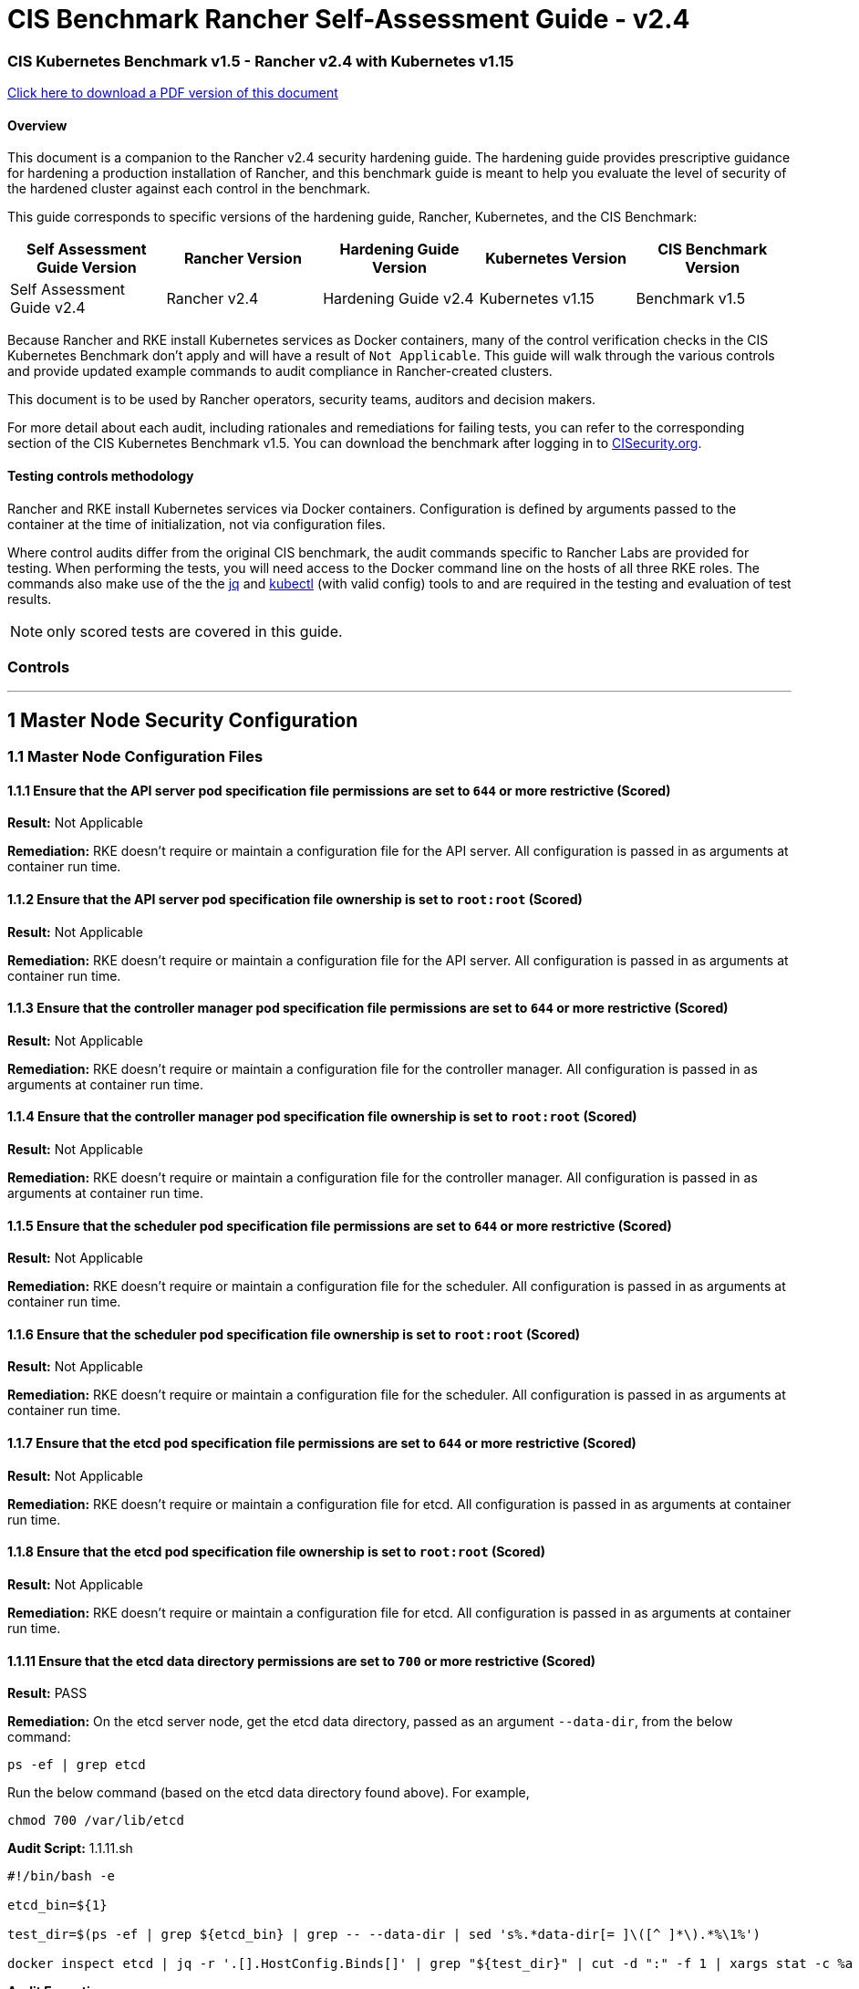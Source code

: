 = CIS Benchmark Rancher Self-Assessment Guide - v2.4

=== CIS Kubernetes Benchmark v1.5 - Rancher v2.4 with Kubernetes v1.15

https://releases.rancher.com/documents/security/2.4/Rancher_Benchmark_Assessment.pdf[Click here to download a PDF version of this document]

==== Overview

This document is a companion to the Rancher v2.4 security hardening guide. The hardening guide provides prescriptive guidance for hardening a production installation of Rancher, and this benchmark guide is meant to help you evaluate the level of security of the hardened cluster against each control in the benchmark.

This guide corresponds to specific versions of the hardening guide, Rancher, Kubernetes, and the CIS Benchmark:

|===
| Self Assessment Guide Version | Rancher Version | Hardening Guide Version | Kubernetes Version | CIS Benchmark Version

| Self Assessment Guide v2.4
| Rancher v2.4
| Hardening Guide v2.4
| Kubernetes v1.15
| Benchmark v1.5
|===

Because Rancher and RKE install Kubernetes services as Docker containers, many of the control verification checks in the CIS Kubernetes Benchmark don't apply and will have a result of `Not Applicable`. This guide will walk through the various controls and provide updated example commands to audit compliance in Rancher-created clusters.

This document is to be used by Rancher operators, security teams, auditors and decision makers.

For more detail about each audit, including rationales and remediations for failing tests, you can refer to the corresponding section of the CIS Kubernetes Benchmark v1.5. You can download the benchmark after logging in to https://www.cisecurity.org/benchmark/kubernetes/[CISecurity.org].

==== Testing controls methodology

Rancher and RKE install Kubernetes services via Docker containers. Configuration is defined by arguments passed to the container at the time of initialization, not via configuration files.

Where control audits differ from the original CIS benchmark, the audit commands specific to Rancher Labs are provided for testing.
When performing the tests, you will need access to the Docker command line on the hosts of all three RKE roles. The commands also make use of the the https://stedolan.github.io/jq/[jq] and https://kubernetes.io/docs/tasks/tools/install-kubectl/[kubectl] (with valid config) tools to and are required in the testing and evaluation of test results.

NOTE: only scored tests are covered in this guide.

=== Controls

'''

== 1 Master Node Security Configuration

=== 1.1 Master Node Configuration Files

==== 1.1.1 Ensure that the API server pod specification file permissions are set to `644` or more restrictive (Scored)

*Result:* Not Applicable

*Remediation:*
RKE doesn't require or maintain a configuration file for the API server. All configuration is passed in as arguments at container run time.

==== 1.1.2 Ensure that the API server pod specification file ownership is set to `root:root` (Scored)

*Result:* Not Applicable

*Remediation:*
RKE doesn't require or maintain a configuration file for the API server. All configuration is passed in as arguments at container run time.

==== 1.1.3 Ensure that the controller manager pod specification file permissions are set to `644` or more restrictive (Scored)

*Result:* Not Applicable

*Remediation:*
RKE doesn't require or maintain a configuration file for the controller manager. All configuration is passed in as arguments at container run time.

==== 1.1.4 Ensure that the controller manager pod specification file ownership is set to `root:root` (Scored)

*Result:* Not Applicable

*Remediation:*
RKE doesn't require or maintain a configuration file for the controller manager. All configuration is passed in as arguments at container run time.

==== 1.1.5 Ensure that the scheduler pod specification file permissions are set to `644` or more restrictive (Scored)

*Result:* Not Applicable

*Remediation:*
RKE doesn't require or maintain a configuration file for the scheduler. All configuration is passed in as arguments at container run time.

==== 1.1.6 Ensure that the scheduler pod specification file ownership is set to `root:root` (Scored)

*Result:* Not Applicable

*Remediation:*
RKE doesn't require or maintain a configuration file for the scheduler. All configuration is passed in as arguments at container run time.

==== 1.1.7 Ensure that the etcd pod specification file permissions are set to `644` or more restrictive (Scored)

*Result:* Not Applicable

*Remediation:*
RKE doesn't require or maintain a configuration file for etcd. All configuration is passed in as arguments at container run time.

==== 1.1.8 Ensure that the etcd pod specification file ownership is set to `root:root` (Scored)

*Result:* Not Applicable

*Remediation:*
RKE doesn't require or maintain a configuration file for etcd. All configuration is passed in as arguments at container run time.

==== 1.1.11 Ensure that the etcd data directory permissions are set to `700` or more restrictive (Scored)

*Result:* PASS

*Remediation:*
On the etcd server node, get the etcd data directory, passed as an argument `--data-dir`,
from the below command:

[,bash]
----
ps -ef | grep etcd
----

Run the below command (based on the etcd data directory found above). For example,

[,bash]
----
chmod 700 /var/lib/etcd
----

*Audit Script:* 1.1.11.sh

----
#!/bin/bash -e

etcd_bin=${1}

test_dir=$(ps -ef | grep ${etcd_bin} | grep -- --data-dir | sed 's%.*data-dir[= ]\([^ ]*\).*%\1%')

docker inspect etcd | jq -r '.[].HostConfig.Binds[]' | grep "${test_dir}" | cut -d ":" -f 1 | xargs stat -c %a
----

*Audit Execution:*

----
./1.1.11.sh etcd
----

*Expected result*:

----
'700' is equal to '700'
----

==== 1.1.12 Ensure that the etcd data directory ownership is set to `etcd:etcd` (Scored)

*Result:* PASS

*Remediation:*
On the etcd server node, get the etcd data directory, passed as an argument `--data-dir`,
from the below command:

[,bash]
----
ps -ef | grep etcd
----

Run the below command (based on the etcd data directory found above).
For example,

[,bash]
----
chown etcd:etcd /var/lib/etcd
----

*Audit Script:* 1.1.12.sh

----
#!/bin/bash -e

etcd_bin=${1}

test_dir=$(ps -ef | grep ${etcd_bin} | grep -- --data-dir | sed 's%.*data-dir[= ]\([^ ]*\).*%\1%')

docker inspect etcd | jq -r '.[].HostConfig.Binds[]' | grep "${test_dir}" | cut -d ":" -f 1 | xargs stat -c %U:%G
----

*Audit Execution:*

----
./1.1.12.sh etcd
----

*Expected result*:

----
'etcd:etcd' is present
----

==== 1.1.13 Ensure that the `admin.conf` file permissions are set to `644` or more restrictive (Scored)

*Result:* Not Applicable

*Remediation:*
RKE does not store the kubernetes default kubeconfig credentials file on the nodes. It's presented to user where RKE is run.
We recommend that this `kube_config_cluster.yml` file be kept in secure store.

==== 1.1.14 Ensure that the admin.conf file ownership is set to `root:root` (Scored)

*Result:* Not Applicable

*Remediation:*
RKE does not store the kubernetes default kubeconfig credentials file on the nodes. It's presented to user where RKE is run.
We recommend that this `kube_config_cluster.yml` file be kept in secure store.

==== 1.1.15 Ensure that the `scheduler.conf` file permissions are set to `644` or more restrictive (Scored)

*Result:* Not Applicable

*Remediation:*
RKE doesn't require or maintain a configuration file for the scheduler. All configuration is passed in as arguments at container run time.

==== 1.1.16 Ensure that the `scheduler.conf` file ownership is set to `root:root` (Scored)

*Result:* Not Applicable

*Remediation:*
RKE doesn't require or maintain a configuration file for the scheduler. All configuration is passed in as arguments at container run time.

==== 1.1.17 Ensure that the `controller-manager.conf` file permissions are set to `644` or more restrictive (Scored)

*Result:* Not Applicable

*Remediation:*
RKE doesn't require or maintain a configuration file for the controller manager. All configuration is passed in as arguments at container run time.

==== 1.1.18 Ensure that the `controller-manager.conf` file ownership is set to `root:root` (Scored)

*Result:* Not Applicable

*Remediation:*
RKE doesn't require or maintain a configuration file for the controller manager. All configuration is passed in as arguments at container run time.

==== 1.1.19 Ensure that the Kubernetes PKI directory and file ownership is set to `root:root` (Scored)

*Result:* PASS

*Remediation:*
Run the below command (based on the file location on your system) on the master node.
For example,

[,bash]
----
chown -R root:root /etc/kubernetes/ssl
----

*Audit:*

----
stat -c %U:%G /etc/kubernetes/ssl
----

*Expected result*:

----
'root:root' is present
----

==== 1.1.20 Ensure that the Kubernetes PKI certificate file permissions are set to `644` or more restrictive (Scored)

*Result:* PASS

*Remediation:*
Run the below command (based on the file location on your system) on the master node.
For example,

[,bash]
----
chmod -R 644 /etc/kubernetes/ssl
----

*Audit Script:* check_files_permissions.sh

----
#!/usr/bin/env bash

# This script is used to ensure the file permissions are set to 644 or
# more restrictive for all files in a given directory or a wildcard
# selection of files
#
# inputs:
#   $1 = /full/path/to/directory or /path/to/fileswithpattern
#                                   ex: !(*key).pem
#
#   $2 (optional) = permission (ex: 600)
#
# outputs:
#   true/false

# Turn on "extended glob" for use of '!' in wildcard
shopt -s extglob

# Turn off history to avoid surprises when using '!'
set -H

USER_INPUT=$1

if [[ "${USER_INPUT}" == "" ]]; then
  echo "false"
  exit
fi


if [[ -d ${USER_INPUT} ]]; then
  PATTERN="${USER_INPUT}/*"
else
  PATTERN="${USER_INPUT}"
fi

PERMISSION=""
if [[ "$2" != "" ]]; then
  PERMISSION=$2
fi

FILES_PERMISSIONS=$(stat -c %n\ %a ${PATTERN})

while read -r fileInfo; do
  p=$(echo ${fileInfo} | cut -d' ' -f2)

  if [[ "${PERMISSION}" != "" ]]; then
    if [[ "$p" != "${PERMISSION}" ]]; then
      echo "false"
      exit
    fi
  else
    if [[ "$p" != "644" && "$p" != "640" && "$p" != "600" ]]; then
      echo "false"
      exit
    fi
  fi
done <<< "${FILES_PERMISSIONS}"


echo "true"
exit
----

*Audit Execution:*

----
./check_files_permissions.sh '/etc/kubernetes/ssl/*.pem'
----

*Expected result*:

----
'true' is present
----

==== 1.1.21 Ensure that the Kubernetes PKI key file permissions are set to `600` (Scored)

*Result:* PASS

*Remediation:*
Run the below command (based on the file location on your system) on the master node.
For example,

[,bash]
----
chmod -R 600 /etc/kubernetes/ssl/certs/serverca
----

*Audit Script:* 1.1.21.sh

----
#!/bin/bash -e
check_dir=${1:-/etc/kubernetes/ssl}

for file in $(find ${check_dir} -name "*key.pem"); do
	file_permission=$(stat -c %a ${file})
  if [[ "${file_permission}" == "600" ]]; then
    continue
  else
    echo "FAIL: ${file} ${file_permission}"
    exit 1
  fi
done

echo "pass"
----

*Audit Execution:*

----
./1.1.21.sh /etc/kubernetes/ssl
----

*Expected result*:

----
'pass' is present
----

=== 1.2 API Server

==== 1.2.2 Ensure that the `--basic-auth-file` argument is not set (Scored)

*Result:* PASS

*Remediation:*
Follow the documentation and configure alternate mechanisms for authentication. Then,
edit the API server pod specification file `/etc/kubernetes/manifests/kube-apiserver.yaml`
on the master node and remove the `--basic-auth-file=<filename>` parameter.

*Audit:*

----
/bin/ps -ef | grep kube-apiserver | grep -v grep
----

*Expected result*:

----
'--basic-auth-file' is not present
----

==== 1.2.3 Ensure that the `--token-auth-file` parameter is not set (Scored)

*Result:* PASS

*Remediation:*
Follow the documentation and configure alternate mechanisms for authentication. Then,
edit the API server pod specification file `/etc/kubernetes/manifests/kube-apiserver.yaml`
on the master node and remove the `--token-auth-file=<filename>` parameter.

*Audit:*

----
/bin/ps -ef | grep kube-apiserver | grep -v grep
----

*Expected result*:

----
'--token-auth-file' is not present
----

==== 1.2.4 Ensure that the `--kubelet-https` argument is set to true (Scored)

*Result:* PASS

*Remediation:*
Edit the API server pod specification file /etc/kubernetes/manifests/kube-apiserver.yaml
on the master node and remove the `--kubelet-https` parameter.

*Audit:*

----
/bin/ps -ef | grep kube-apiserver | grep -v grep
----

*Expected result*:

----
'--kubelet-https' is present OR '--kubelet-https' is not present
----

==== 1.2.5 Ensure that the `--kubelet-client-certificate` and `--kubelet-client-key` arguments are set as appropriate (Scored)

*Result:* PASS

*Remediation:*
Follow the Kubernetes documentation and set up the TLS connection between the
apiserver and kubelets. Then, edit API server pod specification file
`/etc/kubernetes/manifests/kube-apiserver.yaml` on the master node and set the
kubelet client certificate and key parameters as below.

[,bash]
----
--kubelet-client-certificate=<path/to/client-certificate-file>
--kubelet-client-key=<path/to/client-key-file>
----

*Audit:*

----
/bin/ps -ef | grep kube-apiserver | grep -v grep
----

*Expected result*:

----
'--kubelet-client-certificate' is present AND '--kubelet-client-key' is present
----

==== 1.2.6 Ensure that the `--kubelet-certificate-authority` argument is set as appropriate (Scored)

*Result:* PASS

*Remediation:*
Follow the Kubernetes documentation and setup the TLS connection between
the apiserver and kubelets. Then, edit the API server pod specification file
`/etc/kubernetes/manifests/kube-apiserver.yaml` on the master node and set the
`--kubelet-certificate-authority` parameter to the path to the cert file for the certificate authority.
`--kubelet-certificate-authority=<ca-string>`

*Audit:*

----
/bin/ps -ef | grep kube-apiserver | grep -v grep
----

*Expected result*:

----
'--kubelet-certificate-authority' is present
----

==== 1.2.7 Ensure that the `--authorization-mode` argument is not set to `AlwaysAllow` (Scored)

*Result:* PASS

*Remediation:*
Edit the API server pod specification file `/etc/kubernetes/manifests/kube-apiserver.yaml`
on the master node and set the `--authorization-mode` parameter to values other than `AlwaysAllow`.
One such example could be as below.

[,bash]
----
--authorization-mode=RBAC
----

*Audit:*

----
/bin/ps -ef | grep kube-apiserver | grep -v grep
----

*Expected result*:

----
'Node,RBAC' not have 'AlwaysAllow'
----

==== 1.2.8 Ensure that the `--authorization-mode` argument includes `Node` (Scored)

*Result:* PASS

*Remediation:*
Edit the API server pod specification file `/etc/kubernetes/manifests/kube-apiserver.yaml`
on the master node and set the `--authorization-mode` parameter to a value that includes `Node`.

[,bash]
----
--authorization-mode=Node,RBAC
----

*Audit:*

----
/bin/ps -ef | grep kube-apiserver | grep -v grep
----

*Expected result*:

----
'Node,RBAC' has 'Node'
----

==== 1.2.9 Ensure that the `--authorization-mode` argument includes `RBAC` (Scored)

*Result:* PASS

*Remediation:*
Edit the API server pod specification file `/etc/kubernetes/manifests/kube-apiserver.yaml`
on the master node and set the `--authorization-mode` parameter to a value that includes RBAC,
for example:

[,bash]
----
--authorization-mode=Node,RBAC
----

*Audit:*

----
/bin/ps -ef | grep kube-apiserver | grep -v grep
----

*Expected result*:

----
'Node,RBAC' has 'RBAC'
----

==== 1.2.11 Ensure that the admission control plugin `AlwaysAdmit` is not set (Scored)

*Result:* PASS

*Remediation:*
Edit the API server pod specification file `/etc/kubernetes/manifests/kube-apiserver.yaml`
on the master node and either remove the `--enable-admission-plugins` parameter, or set it to a
value that does not include `AlwaysAdmit`.

*Audit:*

----
/bin/ps -ef | grep kube-apiserver | grep -v grep
----

*Expected result*:

----
'NamespaceLifecycle,LimitRanger,ServiceAccount,DefaultStorageClass,DefaultTolerationSeconds,MutatingAdmissionWebhook,ValidatingAdmissionWebhook,ResourceQuota,NodeRestriction,Priority,TaintNodesByCondition,PersistentVolumeClaimResize,PodSecurityPolicy,EventRateLimit' not have 'AlwaysAdmit' OR '--enable-admission-plugins' is not present
----

==== 1.2.14 Ensure that the admission control plugin `ServiceAccount` is set (Scored)

*Result:* PASS

*Remediation:*
Follow the documentation and create ServiceAccount objects as per your environment.
Then, edit the API server pod specification file `/etc/kubernetes/manifests/kube-apiserver.yaml`
on the master node and ensure that the `--disable-admission-plugins` parameter is set to a
value that does not include `ServiceAccount`.

*Audit:*

----
/bin/ps -ef | grep kube-apiserver | grep -v grep
----

*Expected result*:

----
'NamespaceLifecycle,LimitRanger,ServiceAccount,DefaultStorageClass,DefaultTolerationSeconds,MutatingAdmissionWebhook,ValidatingAdmissionWebhook,ResourceQuota,NodeRestriction,Priority,TaintNodesByCondition,PersistentVolumeClaimResize,PodSecurityPolicy,EventRateLimit' has 'ServiceAccount' OR '--enable-admission-plugins' is not present
----

==== 1.2.15 Ensure that the admission control plugin `NamespaceLifecycle` is set (Scored)

*Result:* PASS

*Remediation:*
Edit the API server pod specification file `/etc/kubernetes/manifests/kube-apiserver.yaml`
on the master node and set the `--disable-admission-plugins` parameter to
ensure it does not include `NamespaceLifecycle`.

*Audit:*

----
/bin/ps -ef | grep kube-apiserver | grep -v grep
----

*Expected result*:

----
'--disable-admission-plugins' is present OR '--disable-admission-plugins' is not present
----

==== 1.2.16 Ensure that the admission control plugin `PodSecurityPolicy` is set (Scored)

*Result:* PASS

*Remediation:*
Follow the documentation and create Pod Security Policy objects as per your environment.
Then, edit the API server pod specification file `/etc/kubernetes/manifests/kube-apiserver.yaml`
on the master node and set the `--enable-admission-plugins` parameter to a
value that includes `PodSecurityPolicy`:

[,bash]
----
--enable-admission-plugins=...,PodSecurityPolicy,...
----

Then restart the API Server.

*Audit:*

----
/bin/ps -ef | grep kube-apiserver | grep -v grep
----

*Expected result*:

----
'NamespaceLifecycle,LimitRanger,ServiceAccount,DefaultStorageClass,DefaultTolerationSeconds,MutatingAdmissionWebhook,ValidatingAdmissionWebhook,ResourceQuota,NodeRestriction,Priority,TaintNodesByCondition,PersistentVolumeClaimResize,PodSecurityPolicy,EventRateLimit' has 'PodSecurityPolicy'
----

==== 1.2.17 Ensure that the admission control plugin `NodeRestriction` is set (Scored)

*Result:* PASS

*Remediation:*
Follow the Kubernetes documentation and configure `NodeRestriction` plug-in on kubelets.
Then, edit the API server pod specification file `/etc/kubernetes/manifests/kube-apiserver.yaml`
on the master node and set the `--enable-admission-plugins` parameter to a
value that includes `NodeRestriction`.

[,bash]
----
--enable-admission-plugins=...,NodeRestriction,...
----

*Audit:*

----
/bin/ps -ef | grep kube-apiserver | grep -v grep
----

*Expected result*:

----
'NamespaceLifecycle,LimitRanger,ServiceAccount,DefaultStorageClass,DefaultTolerationSeconds,MutatingAdmissionWebhook,ValidatingAdmissionWebhook,ResourceQuota,NodeRestriction,Priority,TaintNodesByCondition,PersistentVolumeClaimResize,PodSecurityPolicy,EventRateLimit' has 'NodeRestriction'
----

==== 1.2.18 Ensure that the `--insecure-bind-address` argument is not set (Scored)

*Result:* PASS

*Remediation:*
Edit the API server pod specification file `/etc/kubernetes/manifests/kube-apiserver.yaml`
on the master node and remove the `--insecure-bind-address` parameter.

*Audit:*

----
/bin/ps -ef | grep kube-apiserver | grep -v grep
----

*Expected result*:

----
'--insecure-bind-address' is not present
----

==== 1.2.19 Ensure that the `--insecure-port` argument is set to `0` (Scored)

*Result:* PASS

*Remediation:*
Edit the API server pod specification file `/etc/kubernetes/manifests/kube-apiserver.yaml`
on the master node and set the below parameter.

[,bash]
----
--insecure-port=0
----

*Audit:*

----
/bin/ps -ef | grep kube-apiserver | grep -v grep
----

*Expected result*:

----
'0' is equal to '0'
----

==== 1.2.20 Ensure that the `--secure-port` argument is not set to `0` (Scored)

*Result:* PASS

*Remediation:*
Edit the API server pod specification file `/etc/kubernetes/manifests/kube-apiserver.yaml`
on the master node and either remove the `--secure-port` parameter or
set it to a different *(non-zero)* desired port.

*Audit:*

----
/bin/ps -ef | grep kube-apiserver | grep -v grep
----

*Expected result*:

----
6443 is greater than 0 OR '--secure-port' is not present
----

==== 1.2.21 Ensure that the `--profiling` argument is set to `false` (Scored)

*Result:* PASS

*Remediation:*
Edit the API server pod specification file `/etc/kubernetes/manifests/kube-apiserver.yaml`
on the master node and set the below parameter.

[,bash]
----
--profiling=false
----

*Audit:*

----
/bin/ps -ef | grep kube-apiserver | grep -v grep
----

*Expected result*:

----
'false' is equal to 'false'
----

==== 1.2.22 Ensure that the `--audit-log-path` argument is set (Scored)

*Result:* PASS

*Remediation:*
Edit the API server pod specification file `/etc/kubernetes/manifests/kube-apiserver.yaml`
on the master node and set the `--audit-log-path` parameter to a suitable path and
file where you would like audit logs to be written, for example:

[,bash]
----
--audit-log-path=/var/log/apiserver/audit.log
----

*Audit:*

----
/bin/ps -ef | grep kube-apiserver | grep -v grep
----

*Expected result*:

----
'--audit-log-path' is present
----

==== 1.2.23 Ensure that the `--audit-log-maxage` argument is set to `30` or as appropriate (Scored)

*Result:* PASS

*Remediation:*
Edit the API server pod specification file `/etc/kubernetes/manifests/kube-apiserver.yaml`
on the master node and set the `--audit-log-maxage` parameter to `30` or as an appropriate number of days:

[,bash]
----
--audit-log-maxage=30
----

*Audit:*

----
/bin/ps -ef | grep kube-apiserver | grep -v grep
----

*Expected result*:

----
30 is greater or equal to 30
----

==== 1.2.24 Ensure that the `--audit-log-maxbackup` argument is set to `10` or as appropriate (Scored)

*Result:* PASS

*Remediation:*
Edit the API server pod specification file `/etc/kubernetes/manifests/kube-apiserver.yaml`
on the master node and set the `--audit-log-maxbackup` parameter to `10` or to an appropriate
value.

[,bash]
----
--audit-log-maxbackup=10
----

*Audit:*

----
/bin/ps -ef | grep kube-apiserver | grep -v grep
----

*Expected result*:

----
10 is greater or equal to 10
----

==== 1.2.25 Ensure that the `--audit-log-maxsize` argument is set to `100` or as appropriate (Scored)

*Result:* PASS

*Remediation:*
Edit the API server pod specification file `/etc/kubernetes/manifests/kube-apiserver.yaml`
on the master node and set the `--audit-log-maxsize` parameter to an appropriate size in *MB*.
For example, to set it as `100` *MB*:

[,bash]
----
--audit-log-maxsize=100
----

*Audit:*

----
/bin/ps -ef | grep kube-apiserver | grep -v grep
----

*Expected result*:

----
100 is greater or equal to 100
----

==== 1.2.26 Ensure that the `--request-timeout` argument is set as appropriate (Scored)

*Result:* PASS

*Remediation:*
Edit the API server pod specification file `/etc/kubernetes/manifests/kube-apiserver.yaml`
and set the below parameter as appropriate and if needed.
For example,

[,bash]
----
--request-timeout=300s
----

*Audit:*

----
/bin/ps -ef | grep kube-apiserver | grep -v grep
----

*Expected result*:

----
'--request-timeout' is not present OR '--request-timeout' is present
----

==== 1.2.27 Ensure that the `--service-account-lookup` argument is set to `true` (Scored)

*Result:* PASS

*Remediation:*
Edit the API server pod specification file `/etc/kubernetes/manifests/kube-apiserver.yaml`
on the master node and set the below parameter.

[,bash]
----
--service-account-lookup=true
----

Alternatively, you can delete the `--service-account-lookup` parameter from this file so
that the default takes effect.

*Audit:*

----
/bin/ps -ef | grep kube-apiserver | grep -v grep
----

*Expected result*:

----
'--service-account-lookup' is not present OR 'true' is equal to 'true'
----

==== 1.2.28 Ensure that the `--service-account-key-file` argument is set as appropriate (Scored)

*Result:* PASS

*Remediation:*
Edit the API server pod specification file `/etc/kubernetes/manifests/kube-apiserver.yaml`
on the master node and set the `--service-account-key-file` parameter
to the public key file for service accounts:

[,bash]
----
`--service-account-key-file=<filename>`
----

*Audit:*

----
/bin/ps -ef | grep kube-apiserver | grep -v grep
----

*Expected result*:

----
'--service-account-key-file' is present
----

==== 1.2.29 Ensure that the `--etcd-certfile` and `--etcd-keyfile` arguments are set as appropriate (Scored)

*Result:* PASS

*Remediation:*
Follow the Kubernetes documentation and set up the TLS connection between the apiserver and etcd.
Then, edit the API server pod specification file `/etc/kubernetes/manifests/kube-apiserver.yaml`
on the master node and set the *etcd* certificate and *key* file parameters.

[,bash]
----
`--etcd-certfile=<path/to/client-certificate-file>`
`--etcd-keyfile=<path/to/client-key-file>`
----

*Audit:*

----
/bin/ps -ef | grep kube-apiserver | grep -v grep
----

*Expected result*:

----
'--etcd-certfile' is present AND '--etcd-keyfile' is present
----

==== 1.2.30 Ensure that the `--tls-cert-file` and `--tls-private-key-file` arguments are set as appropriate (Scored)

*Result:* PASS

*Remediation:*
Follow the Kubernetes documentation and set up the TLS connection on the apiserver.
Then, edit the API server pod specification file `/etc/kubernetes/manifests/kube-apiserver.yaml`
on the master node and set the TLS certificate and private key file parameters.

[,bash]
----
`--tls-cert-file=<path/to/tls-certificate-file>`
`--tls-private-key-file=<path/to/tls-key-file>`
----

*Audit:*

----
/bin/ps -ef | grep kube-apiserver | grep -v grep
----

*Expected result*:

----
'--tls-cert-file' is present AND '--tls-private-key-file' is present
----

==== 1.2.31 Ensure that the `--client-ca-file` argument is set as appropriate (Scored)

*Result:* PASS

*Remediation:*
Follow the Kubernetes documentation and set up the TLS connection on the apiserver.
Then, edit the API server pod specification file `/etc/kubernetes/manifests/kube-apiserver.yaml`
on the master node and set the client certificate authority file.

[,bash]
----
`--client-ca-file=<path/to/client-ca-file>`
----

*Audit:*

----
/bin/ps -ef | grep kube-apiserver | grep -v grep
----

*Expected result*:

----
'--client-ca-file' is present
----

==== 1.2.32 Ensure that the `--etcd-cafile` argument is set as appropriate (Scored)

*Result:* PASS

*Remediation:*
Follow the Kubernetes documentation and set up the TLS connection between the apiserver and etcd.
Then, edit the API server pod specification file `/etc/kubernetes/manifests/kube-apiserver.yaml`
on the master node and set the etcd certificate authority file parameter.

[,bash]
----
`--etcd-cafile=<path/to/ca-file>`
----

*Audit:*

----
/bin/ps -ef | grep kube-apiserver | grep -v grep
----

*Expected result*:

----
'--etcd-cafile' is present
----

==== 1.2.33 Ensure that the `--encryption-provider-config` argument is set as appropriate (Scored)

*Result:* PASS

*Remediation:*
Follow the Kubernetes documentation and configure a EncryptionConfig file.
Then, edit the API server pod specification file `/etc/kubernetes/manifests/kube-apiserver.yaml`
on the master node and set the `--encryption-provider-config` parameter to the path of that file:

[,bash]
----
--encryption-provider-config=</path/to/EncryptionConfig/File>
----

*Audit:*

----
/bin/ps -ef | grep kube-apiserver | grep -v grep
----

*Expected result*:

----
'--encryption-provider-config' is present
----

==== 1.2.34 Ensure that encryption providers are appropriately configured (Scored)

*Result:* PASS

*Remediation:*
Follow the Kubernetes documentation and configure a `EncryptionConfig` file.
In this file, choose *aescbc*, *kms* or *secretbox* as the encryption provider.

*Audit Script:* 1.2.34.sh

----
#!/bin/bash -e

check_file=${1}

grep -q -E 'aescbc|kms|secretbox' ${check_file}
if [ $? -eq 0 ]; then
  echo "--pass"
  exit 0
else
  echo "fail: encryption provider found in ${check_file}"
  exit 1
fi
----

*Audit Execution:*

----
./1.2.34.sh /etc/kubernetes/ssl/encryption.yaml
----

*Expected result*:

----
'--pass' is present
----

=== 1.3 Controller Manager

==== 1.3.1 Ensure that the `--terminated-pod-gc-threshold` argument is set as appropriate (Scored)

*Result:* PASS

*Remediation:*
Edit the Controller Manager pod specification file `/etc/kubernetes/manifests/kube-controller-manager.yaml`
on the master node and set the `--terminated-pod-gc-threshold` to an appropriate threshold,
for example:

[,bash]
----
--terminated-pod-gc-threshold=10
----

*Audit:*

----
/bin/ps -ef | grep kube-controller-manager | grep -v grep
----

*Expected result*:

----
'--terminated-pod-gc-threshold' is present
----

==== 1.3.2 Ensure that the `--profiling` argument is set to false (Scored)

*Result:* PASS

*Remediation:*
Edit the Controller Manager pod specification file `/etc/kubernetes/manifests/kube-controller-manager.yaml`
on the master node and set the below parameter.

[,bash]
----
--profiling=false
----

*Audit:*

----
/bin/ps -ef | grep kube-controller-manager | grep -v grep
----

*Expected result*:

----
'false' is equal to 'false'
----

==== 1.3.3 Ensure that the `--use-service-account-credentials` argument is set to `true` (Scored)

*Result:* PASS

*Remediation:*
Edit the Controller Manager pod specification file `/etc/kubernetes/manifests/kube-controller-manager.yaml`
on the master node to set the below parameter.

[,bash]
----
--use-service-account-credentials=true
----

*Audit:*

----
/bin/ps -ef | grep kube-controller-manager | grep -v grep
----

*Expected result*:

----
'true' is not equal to 'false'
----

==== 1.3.4 Ensure that the `--service-account-private-key-file` argument is set as appropriate (Scored)

*Result:* PASS

*Remediation:*
Edit the Controller Manager pod specification file `/etc/kubernetes/manifests/kube-controller-manager.yaml`
on the master node and set the `--service-account-private-key-file` parameter
to the private key file for service accounts.

[,bash]
----
`--service-account-private-key-file=<filename>`
----

*Audit:*

----
/bin/ps -ef | grep kube-controller-manager | grep -v grep
----

*Expected result*:

----
'--service-account-private-key-file' is present
----

==== 1.3.5 Ensure that the `--root-ca-file` argument is set as appropriate (Scored)

*Result:* PASS

*Remediation:*
Edit the Controller Manager pod specification file `/etc/kubernetes/manifests/kube-controller-manager.yaml`
on the master node and set the `--root-ca-file` parameter to the certificate bundle file`.

[,bash]
----
`--root-ca-file=<path/to/file>`
----

*Audit:*

----
/bin/ps -ef | grep kube-controller-manager | grep -v grep
----

*Expected result*:

----
'--root-ca-file' is present
----

==== 1.3.6 Ensure that the `RotateKubeletServerCertificate` argument is set to `true` (Scored)

*Result:* PASS

*Remediation:*
Edit the Controller Manager pod specification file `/etc/kubernetes/manifests/kube-controller-manager.yaml`
on the master node and set the `--feature-gates` parameter to include `RotateKubeletServerCertificate=true`.

[,bash]
----
--feature-gates=RotateKubeletServerCertificate=true
----

*Audit:*

----
/bin/ps -ef | grep kube-controller-manager | grep -v grep
----

*Expected result*:

----
'RotateKubeletServerCertificate=true' is equal to 'RotateKubeletServerCertificate=true'
----

==== 1.3.7 Ensure that the `--bind-address argument` is set to `127.0.0.1` (Scored)

*Result:* PASS

*Remediation:*
Edit the Controller Manager pod specification file `/etc/kubernetes/manifests/kube-controller-manager.yaml`
on the master node and ensure the correct value for the `--bind-address` parameter.

*Audit:*

----
/bin/ps -ef | grep kube-controller-manager | grep -v grep
----

*Expected result*:

----
'--bind-address' is present OR '--bind-address' is not present
----

=== 1.4 Scheduler

==== 1.4.1 Ensure that the `--profiling` argument is set to `false` (Scored)

*Result:* PASS

*Remediation:*
Edit the Scheduler pod specification file `/etc/kubernetes/manifests/kube-scheduler.yaml` file
on the master node and set the below parameter.

[,bash]
----
--profiling=false
----

*Audit:*

----
/bin/ps -ef | grep kube-scheduler | grep -v grep
----

*Expected result*:

----
'false' is equal to 'false'
----

==== 1.4.2 Ensure that the `--bind-address` argument is set to `127.0.0.1` (Scored)

*Result:* PASS

*Remediation:*
Edit the Scheduler pod specification file `/etc/kubernetes/manifests/kube-scheduler.yaml`
on the master node and ensure the correct value for the `--bind-address` parameter.

*Audit:*

----
/bin/ps -ef | grep kube-scheduler | grep -v grep
----

*Expected result*:

----
'--bind-address' is present OR '--bind-address' is not present
----

== 2 Etcd Node Configuration

=== 2 Etcd Node Configuration Files

==== 2.1 Ensure that the `--cert-file` and `--key-file` arguments are set as appropriate (Scored)

*Result:* PASS

*Remediation:*
Follow the etcd service documentation and configure TLS encryption.
Then, edit the etcd pod specification file `/etc/kubernetes/manifests/etcd.yaml`
on the master node and set the below parameters.

[,bash]
----
`--cert-file=</path/to/ca-file>`
`--key-file=</path/to/key-file>`
----

*Audit:*

----
/bin/ps -ef | /bin/grep etcd | /bin/grep -v grep
----

*Expected result*:

----
'--cert-file' is present AND '--key-file' is present
----

==== 2.2 Ensure that the `--client-cert-auth` argument is set to `true` (Scored)

*Result:* PASS

*Remediation:*
Edit the etcd pod specification file `/etc/kubernetes/manifests/etcd.yaml` on the master
node and set the below parameter.

[,bash]
----
--client-cert-auth="true"
----

*Audit:*

----
/bin/ps -ef | /bin/grep etcd | /bin/grep -v grep
----

*Expected result*:

----
'true' is equal to 'true'
----

==== 2.3 Ensure that the `--auto-tls` argument is not set to `true` (Scored)

*Result:* PASS

*Remediation:*
Edit the etcd pod specification file `/etc/kubernetes/manifests/etcd.yaml` on the master
node and either remove the `--auto-tls` parameter or set it to `false`.

[,bash]
----
 --auto-tls=false
----

*Audit:*

----
/bin/ps -ef | /bin/grep etcd | /bin/grep -v grep
----

*Expected result*:

----
'--auto-tls' is not present OR '--auto-tls' is not present
----

==== 2.4 Ensure that the `--peer-cert-file` and `--peer-key-file` arguments are set as appropriate (Scored)

*Result:* PASS

*Remediation:*
Follow the etcd service documentation and configure peer TLS encryption as appropriate
for your etcd cluster. Then, edit the etcd pod specification file `/etc/kubernetes/manifests/etcd.yaml` on the
master node and set the below parameters.

[,bash]
----
`--peer-client-file=</path/to/peer-cert-file>`
`--peer-key-file=</path/to/peer-key-file>`
----

*Audit:*

----
/bin/ps -ef | /bin/grep etcd | /bin/grep -v grep
----

*Expected result*:

----
'--peer-cert-file' is present AND '--peer-key-file' is present
----

==== 2.5 Ensure that the `--peer-client-cert-auth` argument is set to `true` (Scored)

*Result:* PASS

*Remediation:*
Edit the etcd pod specification file `/etc/kubernetes/manifests/etcd.yaml` on the master
node and set the below parameter.

[,bash]
----
--peer-client-cert-auth=true
----

*Audit:*

----
/bin/ps -ef | /bin/grep etcd | /bin/grep -v grep
----

*Expected result*:

----
'true' is equal to 'true'
----

==== 2.6 Ensure that the `--peer-auto-tls` argument is not set to `true` (Scored)

*Result:* PASS

*Remediation:*
Edit the etcd pod specification file `/etc/kubernetes/manifests/etcd.yaml` on the master
node and either remove the `--peer-auto-tls` parameter or set it to `false`.

[,bash]
----
--peer-auto-tls=false
----

*Audit:*

----
/bin/ps -ef | /bin/grep etcd | /bin/grep -v grep
----

*Expected result*:

----
'--peer-auto-tls' is not present OR '--peer-auto-tls' is present
----

== 3 Control Plane Configuration

=== 3.2 Logging

==== 3.2.1 Ensure that a minimal audit policy is created (Scored)

*Result:* PASS

*Remediation:*
Create an audit policy file for your cluster.

*Audit Script:* 3.2.1.sh

----
#!/bin/bash -e

api_server_bin=${1}

/bin/ps -ef | /bin/grep ${api_server_bin} | /bin/grep -v ${0} | /bin/grep -v grep
----

*Audit Execution:*

----
./3.2.1.sh kube-apiserver
----

*Expected result*:

----
'--audit-policy-file' is present
----

== 4 Worker Node Security Configuration

=== 4.1 Worker Node Configuration Files

==== 4.1.1 Ensure that the kubelet service file permissions are set to `644` or more restrictive (Scored)

*Result:* Not Applicable

*Remediation:*
RKE doesn't require or maintain a configuration file for the kubelet service. All configuration is passed in as arguments at container run time.

==== 4.1.2 Ensure that the kubelet service file ownership is set to `root:root` (Scored)

*Result:* Not Applicable

*Remediation:*
RKE doesn't require or maintain a configuration file for the kubelet service. All configuration is passed in as arguments at container run time.

==== 4.1.3 Ensure that the proxy kubeconfig file permissions are set to `644` or more restrictive (Scored)

*Result:* PASS

*Remediation:*
Run the below command (based on the file location on your system) on the each worker node.
For example,

[,bash]
----
chmod 644 /etc/kubernetes/ssl/kubecfg-kube-proxy.yaml
----

*Audit:*

----
/bin/sh -c 'if test -e /etc/kubernetes/ssl/kubecfg-kube-proxy.yaml; then stat -c %a /etc/kubernetes/ssl/kubecfg-kube-proxy.yaml; fi'
----

*Expected result*:

----
'644' is present OR '640' is present OR '600' is equal to '600' OR '444' is present OR '440' is present OR '400' is present OR '000' is present
----

==== 4.1.4 Ensure that the proxy kubeconfig file ownership is set to `root:root` (Scored)

*Result:* PASS

*Remediation:*
Run the below command (based on the file location on your system) on the each worker node.
For example,

[,bash]
----
chown root:root /etc/kubernetes/ssl/kubecfg-kube-proxy.yaml
----

*Audit:*

----
/bin/sh -c 'if test -e /etc/kubernetes/ssl/kubecfg-kube-proxy.yaml; then stat -c %U:%G /etc/kubernetes/ssl/kubecfg-kube-proxy.yaml; fi'
----

*Expected result*:

----
'root:root' is present
----

==== 4.1.5 Ensure that the kubelet.conf file permissions are set to `644` or more restrictive (Scored)

*Result:* PASS

*Remediation:*
Run the below command (based on the file location on your system) on the each worker node.
For example,

[,bash]
----
chmod 644 /etc/kubernetes/ssl/kubecfg-kube-node.yaml
----

*Audit:*

----
/bin/sh -c 'if test -e /etc/kubernetes/ssl/kubecfg-kube-node.yaml; then stat -c %a /etc/kubernetes/ssl/kubecfg-kube-node.yaml; fi'
----

*Expected result*:

----
'644' is present OR '640' is present OR '600' is equal to '600' OR '444' is present OR '440' is present OR '400' is present OR '000' is present
----

==== 4.1.6 Ensure that the kubelet.conf file ownership is set to `root:root` (Scored)

*Result:* PASS

*Remediation:*
Run the below command (based on the file location on your system) on the each worker node.
For example,

[,bash]
----
chown root:root /etc/kubernetes/ssl/kubecfg-kube-node.yaml
----

*Audit:*

----
/bin/sh -c 'if test -e /etc/kubernetes/ssl/kubecfg-kube-node.yaml; then stat -c %U:%G /etc/kubernetes/ssl/kubecfg-kube-node.yaml; fi'
----

*Expected result*:

----
'root:root' is equal to 'root:root'
----

==== 4.1.7 Ensure that the certificate authorities file permissions are set to `644` or more restrictive (Scored)

*Result:* PASS

*Remediation:*
Run the following command to modify the file permissions of the

[,bash]
----
`--client-ca-file chmod 644 <filename>`
----

*Audit:*

----
stat -c %a /etc/kubernetes/ssl/kube-ca.pem
----

*Expected result*:

----
'644' is equal to '644' OR '640' is present OR '600' is present
----

==== 4.1.8 Ensure that the client certificate authorities file ownership is set to `root:root` (Scored)

*Result:* PASS

*Remediation:*
Run the following command to modify the ownership of the `--client-ca-file`.

[,bash]
----
chown root:root <filename>
----

*Audit:*

----
/bin/sh -c 'if test -e /etc/kubernetes/ssl/kube-ca.pem; then stat -c %U:%G /etc/kubernetes/ssl/kube-ca.pem; fi'
----

*Expected result*:

----
'root:root' is equal to 'root:root'
----

==== 4.1.9 Ensure that the kubelet configuration file has permissions set to `644` or more restrictive (Scored)

*Result:* Not Applicable

*Remediation:*
RKE doesn't require or maintain a configuration file for the kubelet service. All configuration is passed in as arguments at container run time.

==== 4.1.10 Ensure that the kubelet configuration file ownership is set to `root:root` (Scored)

*Result:* Not Applicable

*Remediation:*
RKE doesn't require or maintain a configuration file for the kubelet service. All configuration is passed in as arguments at container run time.

=== 4.2 Kubelet

==== 4.2.1 Ensure that the `--anonymous-auth argument` is set to false (Scored)

*Result:* PASS

*Remediation:*
If using a Kubelet config file, edit the file to set authentication: `anonymous`: enabled to
`false`.
If using executable arguments, edit the kubelet service file
`/etc/systemd/system/kubelet.service.d/10-kubeadm.conf` on each worker node and
set the below parameter in `KUBELET_SYSTEM_PODS_ARGS` variable.

[,bash]
----
--anonymous-auth=false
----

Based on your system, restart the kubelet service. For example:

[,bash]
----
systemctl daemon-reload
systemctl restart kubelet.service
----

*Audit:*

----
/bin/ps -fC kubelet
----

*Audit Config:*

----
/bin/cat /var/lib/kubelet/config.yaml
----

*Expected result*:

----
'false' is equal to 'false'
----

==== 4.2.2 Ensure that the `--authorization-mode` argument is not set to `AlwaysAllow` (Scored)

*Result:* PASS

*Remediation:*
If using a Kubelet config file, edit the file to set authorization: `mode` to `Webhook`. If
using executable arguments, edit the kubelet service file
`/etc/systemd/system/kubelet.service.d/10-kubeadm.conf` on each worker node and
set the below parameter in `KUBELET_AUTHZ_ARGS` variable.

[,bash]
----
--authorization-mode=Webhook
----

Based on your system, restart the kubelet service. For example:

[,bash]
----
systemctl daemon-reload
systemctl restart kubelet.service
----

*Audit:*

----
/bin/ps -fC kubelet
----

*Audit Config:*

----
/bin/cat /var/lib/kubelet/config.yaml
----

*Expected result*:

----
'Webhook' not have 'AlwaysAllow'
----

==== 4.2.3 Ensure that the `--client-ca-file` argument is set as appropriate (Scored)

*Result:* PASS

*Remediation:*
If using a Kubelet config file, edit the file to set authentication: `x509`: `clientCAFile` to
the location of the client CA file.
If using command line arguments, edit the kubelet service file
`/etc/systemd/system/kubelet.service.d/10-kubeadm.conf` on each worker node and
set the below parameter in `KUBELET_AUTHZ_ARGS` variable.

[,bash]
----
`--client-ca-file=<path/to/client-ca-file>`
----

Based on your system, restart the kubelet service. For example:

[,bash]
----
systemctl daemon-reload
systemctl restart kubelet.service
----

*Audit:*

----
/bin/ps -fC kubelet
----

*Audit Config:*

----
/bin/cat /var/lib/kubelet/config.yaml
----

*Expected result*:

----
'--client-ca-file' is present
----

==== 4.2.4 Ensure that the `--read-only-port` argument is set to `0` (Scored)

*Result:* PASS

*Remediation:*
If using a Kubelet config file, edit the file to set `readOnlyPort` to `0`.
If using command line arguments, edit the kubelet service file
`/etc/systemd/system/kubelet.service.d/10-kubeadm.conf` on each worker node and
set the below parameter in `KUBELET_SYSTEM_PODS_ARGS` variable.

[,bash]
----
--read-only-port=0
----

Based on your system, restart the kubelet service. For example:

[,bash]
----
systemctl daemon-reload
systemctl restart kubelet.service
----

*Audit:*

----
/bin/ps -fC kubelet
----

*Audit Config:*

----
/bin/cat /var/lib/kubelet/config.yaml
----

*Expected result*:

----
'0' is equal to '0'
----

==== 4.2.5 Ensure that the `--streaming-connection-idle-timeout` argument is not set to `0` (Scored)

*Result:* PASS

*Remediation:*
If using a Kubelet config file, edit the file to set `streamingConnectionIdleTimeout` to a
value other than `0`.
If using command line arguments, edit the kubelet service file
`/etc/systemd/system/kubelet.service.d/10-kubeadm.conf` on each worker node and
set the below parameter in `KUBELET_SYSTEM_PODS_ARGS` variable.

[,bash]
----
--streaming-connection-idle-timeout=5m
----

Based on your system, restart the kubelet service. For example:

[,bash]
----
systemctl daemon-reload
systemctl restart kubelet.service
----

*Audit:*

----
/bin/ps -fC kubelet
----

*Audit Config:*

----
/bin/cat /var/lib/kubelet/config.yaml
----

*Expected result*:

----
'30m' is not equal to '0' OR '--streaming-connection-idle-timeout' is not present
----

==== 4.2.6 Ensure that the `--protect-kernel-defaults` argument is set to `true` (Scored)

*Result:* PASS

*Remediation:*
If using a Kubelet config file, edit the file to set `protectKernelDefaults`: `true`.
If using command line arguments, edit the kubelet service file
`/etc/systemd/system/kubelet.service.d/10-kubeadm.conf` on each worker node and
set the below parameter in `KUBELET_SYSTEM_PODS_ARGS` variable.

[,bash]
----
--protect-kernel-defaults=true
----

Based on your system, restart the kubelet service. For example:

[,bash]
----
systemctl daemon-reload
systemctl restart kubelet.service
----

*Audit:*

----
/bin/ps -fC kubelet
----

*Audit Config:*

----
/bin/cat /var/lib/kubelet/config.yaml
----

*Expected result*:

----
'true' is equal to 'true'
----

==== 4.2.7 Ensure that the `--make-iptables-util-chains` argument is set to `true` (Scored)

*Result:* PASS

*Remediation:*
If using a Kubelet config file, edit the file to set `makeIPTablesUtilChains`: `true`.
If using command line arguments, edit the kubelet service file
`/etc/systemd/system/kubelet.service.d/10-kubeadm.conf` on each worker node and
remove the `--make-iptables-util-chains` argument from the
`KUBELET_SYSTEM_PODS_ARGS` variable.
Based on your system, restart the kubelet service. For example:

[,bash]
----
systemctl daemon-reload
systemctl restart kubelet.service
----

*Audit:*

----
/bin/ps -fC kubelet
----

*Audit Config:*

----
/bin/cat /var/lib/kubelet/config.yaml
----

*Expected result*:

----
'true' is equal to 'true' OR '--make-iptables-util-chains' is not present
----

==== 4.2.10 Ensure that the `--tls-cert-file` and `--tls-private-key-file` arguments are set as appropriate (Scored)

*Result:* Not Applicable

*Remediation:*
RKE doesn't require or maintain a configuration file for the kubelet service. All configuration is passed in as arguments at container run time.

==== 4.2.11 Ensure that the `--rotate-certificates` argument is not set to `false` (Scored)

*Result:* PASS

*Remediation:*
If using a Kubelet config file, edit the file to add the line `rotateCertificates`: `true` or
remove it altogether to use the default value.
If using command line arguments, edit the kubelet service file
`/etc/systemd/system/kubelet.service.d/10-kubeadm.conf` on each worker node and
remove `--rotate-certificates=false` argument from the `KUBELET_CERTIFICATE_ARGS`
variable.
Based on your system, restart the kubelet service. For example:

[,bash]
----
systemctl daemon-reload
systemctl restart kubelet.service
----

*Audit:*

----
/bin/ps -fC kubelet
----

*Audit Config:*

----
/bin/cat /var/lib/kubelet/config.yaml
----

*Expected result*:

----
'--rotate-certificates' is present OR '--rotate-certificates' is not present
----

==== 4.2.12 Ensure that the `RotateKubeletServerCertificate` argument is set to `true` (Scored)

*Result:* PASS

*Remediation:*
Edit the kubelet service file `/etc/systemd/system/kubelet.service.d/10-kubeadm.conf`
on each worker node and set the below parameter in `KUBELET_CERTIFICATE_ARGS` variable.

[,bash]
----
--feature-gates=RotateKubeletServerCertificate=true
----

Based on your system, restart the kubelet service. For example:

[,bash]
----
systemctl daemon-reload
systemctl restart kubelet.service
----

*Audit:*

----
/bin/ps -fC kubelet
----

*Audit Config:*

----
/bin/cat /var/lib/kubelet/config.yaml
----

*Expected result*:

----
'true' is equal to 'true'
----

== 5 Kubernetes Policies

=== 5.1 RBAC and Service Accounts

==== 5.1.5 Ensure that default service accounts are not actively used. (Scored)

*Result:* PASS

*Remediation:*
Create explicit service accounts wherever a Kubernetes workload requires specific access
to the Kubernetes API server.
Modify the configuration of each default service account to include this value

[,bash]
----
automountServiceAccountToken: false
----

*Audit Script:* 5.1.5.sh

----
#!/bin/bash

export KUBECONFIG=${KUBECONFIG:-/root/.kube/config}

kubectl version > /dev/null
if [ $? -ne 0 ]; then
  echo "fail: kubectl failed"
  exit 1
fi

accounts="$(kubectl --kubeconfig=${KUBECONFIG} get serviceaccounts -A -o json | jq -r '.items[] | select(.metadata.name=="default") | select((.automountServiceAccountToken == null) or (.automountServiceAccountToken == true)) | "fail \(.metadata.name) \(.metadata.namespace)"')"

if [[ "${accounts}" != "" ]]; then
  echo "fail: automountServiceAccountToken not false for accounts: ${accounts}"
  exit 1
fi

default_binding="$(kubectl get rolebindings,clusterrolebindings -A -o json | jq -r '.items[] | select(.subjects[].kind=="ServiceAccount" and .subjects[].name=="default" and .metadata.name=="default").metadata.uid' | wc -l)"

if [[ "${default_binding}" -gt 0 ]]; then
	echo "fail: default service accounts have non default bindings"
	exit 1
fi

echo "--pass"
exit 0
----

*Audit Execution:*

----
./5.1.5.sh
----

*Expected result*:

----
'--pass' is present
----

=== 5.2 Pod Security Policies

==== 5.2.2 Minimize the admission of containers wishing to share the host process ID namespace (Scored)

*Result:* PASS

*Remediation:*
Create a PSP as described in the Kubernetes documentation, ensuring that the
`.spec.hostPID` field is omitted or set to `false`.

*Audit:*

----
kubectl --kubeconfig=/root/.kube/config get psp -o json | jq .items[] | jq -r 'select((.spec.hostPID == null) or (.spec.hostPID == false))' | jq .metadata.name | wc -l | xargs -I {} echo '--count={}'
----

*Expected result*:

----
1 is greater than 0
----

==== 5.2.3 Minimize the admission of containers wishing to share the host IPC namespace (Scored)

*Result:* PASS

*Remediation:*
Create a PSP as described in the Kubernetes documentation, ensuring that the
`.spec.hostIPC` field is omitted or set to `false`.

*Audit:*

----
kubectl --kubeconfig=/root/.kube/config get psp -o json | jq .items[] | jq -r 'select((.spec.hostIPC == null) or (.spec.hostIPC == false))' | jq .metadata.name | wc -l | xargs -I {} echo '--count={}'
----

*Expected result*:

----
1 is greater than 0
----

==== 5.2.4 Minimize the admission of containers wishing to share the host network namespace (Scored)

*Result:* PASS

*Remediation:*
Create a PSP as described in the Kubernetes documentation, ensuring that the
`.spec.hostNetwork` field is omitted or set to `false`.

*Audit:*

----
kubectl --kubeconfig=/root/.kube/config get psp -o json | jq .items[] | jq -r 'select((.spec.hostNetwork == null) or (.spec.hostNetwork == false))' | jq .metadata.name | wc -l | xargs -I {} echo '--count={}'
----

*Expected result*:

----
1 is greater than 0
----

==== 5.2.5 Minimize the admission of containers with `allowPrivilegeEscalation` (Scored)

*Result:* PASS

*Remediation:*
Create a PSP as described in the Kubernetes documentation, ensuring that the
`.spec.allowPrivilegeEscalation` field is omitted or set to `false`.

*Audit:*

----
kubectl --kubeconfig=/root/.kube/config get psp -o json | jq .items[] | jq -r 'select((.spec.allowPrivilegeEscalation == null) or (.spec.allowPrivilegeEscalation == false))' | jq .metadata.name | wc -l | xargs -I {} echo '--count={}'
----

*Expected result*:

----
1 is greater than 0
----

=== 5.3 Network Policies and CNI

==== 5.3.2 Ensure that all Namespaces have Network Policies defined (Scored)

*Result:* PASS

*Remediation:*
Follow the documentation and create `NetworkPolicy` objects as you need them.

*Audit Script:* 5.3.2.sh

----
#!/bin/bash -e

export KUBECONFIG=${KUBECONFIG:-"/root/.kube/config"}

kubectl version > /dev/null
if [ $? -ne 0 ]; then
  echo "fail: kubectl failed"
  exit 1
fi

for namespace in $(kubectl get namespaces -A -o json | jq -r '.items[].metadata.name'); do
  policy_count=$(kubectl get networkpolicy -n ${namespace} -o json | jq '.items | length')
  if [ ${policy_count} -eq 0 ]; then
    echo "fail: ${namespace}"
    exit 1
  fi
done

echo "pass"
----

*Audit Execution:*

----
./5.3.2.sh
----

*Expected result*:

----
'pass' is present
----

=== 5.6 General Policies

==== 5.6.4 The default namespace should not be used (Scored)

*Result:* PASS

*Remediation:*
Ensure that namespaces are created to allow for appropriate segregation of Kubernetes
resources and that all new resources are created in a specific namespace.

*Audit Script:* 5.6.4.sh

----
#!/bin/bash -e

export KUBECONFIG=${KUBECONFIG:-/root/.kube/config}

kubectl version > /dev/null
if [[ $? -gt 0 ]]; then
  echo "fail: kubectl failed"
  exit 1
fi

default_resources=$(kubectl get all -o json | jq --compact-output '.items[] | select((.kind == "Service") and (.metadata.name == "kubernetes") and (.metadata.namespace == "default") | not)' | wc -l)

echo "--count=${default_resources}"
----

*Audit Execution:*

----
./5.6.4.sh
----

*Expected result*:

----
'0' is equal to '0'
----
